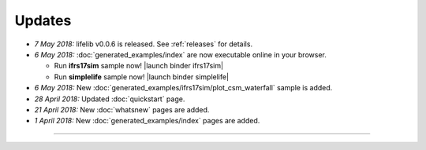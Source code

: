 Updates
=======


.. Latest Updates Begin

* *7 May 2018:*
  lifelib v0.0.6 is released. See :ref:`releases` for details.

* *6 May 2018:*
  :doc:`generated_examples/index` are now executable online in your browser.

  - Run **ifrs17sim** sample now! |launch binder ifrs17sim|
  - Run **simplelife** sample now! |launch binder simplelife|

* *6 May 2018:*
  New :doc:`generated_examples/ifrs17sim/plot_csm_waterfall` sample is added.

* *28 April 2018:*
  Updated :doc:`quickstart` page.

* *21 April 2018:*
  New :doc:`whatsnew` pages are added.

* *1 April 2018:*
  New :doc:`generated_examples/index` pages are added.

.. |launch binder simplelife| raw:: html

   <a href="https://mybinder.org/v2/gh/fumitoh/simplelife-demo/master?filepath=simplelife-demo.ipynb" target="_blank"><img alt="launch binder" src="https://mybinder.org/badge.svg" /></a>

.. |launch binder ifrs17sim| raw:: html

   <a href="https://mybinder.org/v2/gh/fumitoh/ifrs17sim-demo/master?filepath=ifrs17sim-demo.ipynb" target="_blank"><img alt="launch binder" src="https://mybinder.org/badge.svg" /></a>


.. Latest Updates End

-------

.. Dummy
